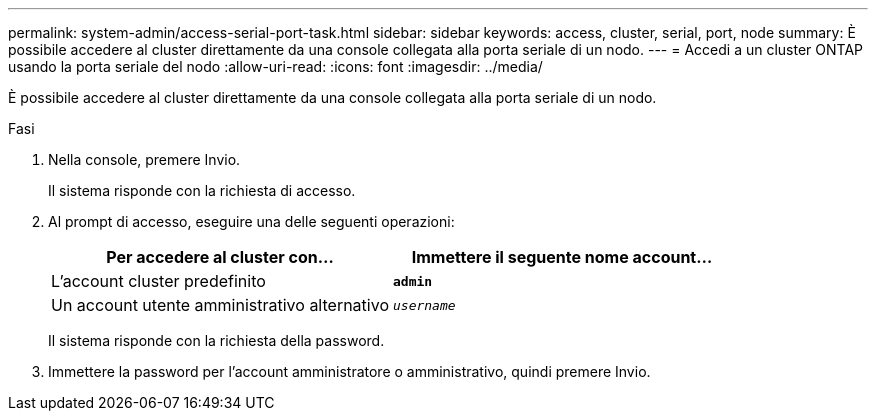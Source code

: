 ---
permalink: system-admin/access-serial-port-task.html 
sidebar: sidebar 
keywords: access, cluster, serial, port, node 
summary: È possibile accedere al cluster direttamente da una console collegata alla porta seriale di un nodo. 
---
= Accedi a un cluster ONTAP usando la porta seriale del nodo
:allow-uri-read: 
:icons: font
:imagesdir: ../media/


[role="lead"]
È possibile accedere al cluster direttamente da una console collegata alla porta seriale di un nodo.

.Fasi
. Nella console, premere Invio.
+
Il sistema risponde con la richiesta di accesso.

. Al prompt di accesso, eseguire una delle seguenti operazioni:
+
|===
| Per accedere al cluster con... | Immettere il seguente nome account... 


 a| 
L'account cluster predefinito
 a| 
`*admin*`



 a| 
Un account utente amministrativo alternativo
 a| 
`_username_`

|===
+
Il sistema risponde con la richiesta della password.

. Immettere la password per l'account amministratore o amministrativo, quindi premere Invio.

